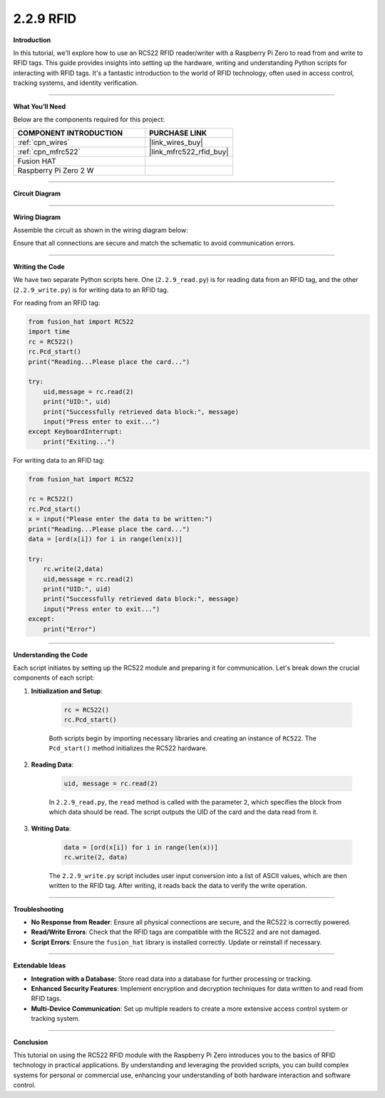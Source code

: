 2.2.9 RFID
==========================

**Introduction**

In this tutorial, we'll explore how to use an RC522 RFID reader/writer with a Raspberry Pi Zero to read from and write to RFID tags. This guide provides insights into setting up the hardware, writing and understanding Python scripts for interacting with RFID tags. It's a fantastic introduction to the world of RFID technology, often used in access control, tracking systems, and identity verification.

-----------------------------------------------------

**What You’ll Need**

Below are the components required for this project:

.. list-table::
    :widths: 30 20
    :header-rows: 1

    *   - COMPONENT INTRODUCTION
        - PURCHASE LINK

    *   - :ref:`cpn_wires`
        - |link_wires_buy|
    *   - :ref:`cpn_mfrc522`
        - |link_mfrc522_rfid_buy|
    *   - Fusion HAT
        - 
    *   - Raspberry Pi Zero 2 W
        -


----------------------------------------------


**Circuit Diagram**

.. image:: img/fzz/2.2.9_sch.png
   :width: 800
   :align: center



----------------------------------------------

**Wiring Diagram**

Assemble the circuit as shown in the wiring diagram below:

.. image:: img/fzz/2.2.9_bb.png
   :width: 800
   :align: center

Ensure that all connections are secure and match the schematic to avoid communication errors.

-----------------------------------------------------

**Writing the Code**

We have two separate Python scripts here. One (``2.2.9_read.py``) is for reading data from an RFID tag, and the other (``2.2.9_write.py``) is for writing data to an RFID tag.

For reading from an RFID tag:

.. code-block:: python

    from fusion_hat import RC522
    import time
    rc = RC522()
    rc.Pcd_start()
    print("Reading...Please place the card...")

    try:
        uid,message = rc.read(2)
        print("UID:", uid)    
        print("Successfully retrieved data block:", message)
        input("Press enter to exit...")
    except KeyboardInterrupt:
        print("Exiting...")

For writing data to an RFID tag:

.. code-block:: python

    from fusion_hat import RC522

    rc = RC522()
    rc.Pcd_start()
    x = input("Please enter the data to be written:")
    print("Reading...Please place the card...")
    data = [ord(x[i]) for i in range(len(x))]

    try:
        rc.write(2,data)
        uid,message = rc.read(2)
        print("UID:", uid)    
        print("Successfully retrieved data block:", message)
        input("Press enter to exit...")
    except:
        print("Error")

-----------------------------------------------------

**Understanding the Code**

Each script initiates by setting up the RC522 module and preparing it for communication. Let's break down the crucial components of each script:

1. **Initialization and Setup**:

    .. code-block:: python

        rc = RC522()
        rc.Pcd_start()


    Both scripts begin by importing necessary libraries and creating an instance of ``RC522``. The ``Pcd_start()`` method initializes the RC522 hardware.

2. **Reading Data**:



    .. code-block:: python

        uid, message = rc.read(2)

    In ``2.2.9_read.py``, the ``read`` method is called with the parameter ``2``, which specifies the block from which data should be read. The script outputs the UID of the card and the data read from it.

3. **Writing Data**:


    .. code-block:: python

        data = [ord(x[i]) for i in range(len(x))]
        rc.write(2, data)

    The ``2.2.9_write.py`` script includes user input conversion into a list of ASCII values, which are then written to the RFID tag. After writing, it reads back the data to verify the write operation.


-----------------------------------------------------

**Troubleshooting**

- **No Response from Reader**: Ensure all physical connections are secure, and the RC522 is correctly powered.

- **Read/Write Errors**: Check that the RFID tags are compatible with the RC522 and are not damaged.

- **Script Errors**: Ensure the ``fusion_hat`` library is installed correctly. Update or reinstall if necessary.

-----------------------------------------------------

**Extendable Ideas**

- **Integration with a Database**: Store read data into a database for further processing or tracking.

- **Enhanced Security Features**: Implement encryption and decryption techniques for data written to and read from RFID tags.

- **Multi-Device Communication**: Set up multiple readers to create a more extensive access control system or tracking system.

-----------------------------------------------------

**Conclusion**

This tutorial on using the RC522 RFID module with the Raspberry Pi Zero introduces you to the basics of RFID technology in practical applications. By understanding and leveraging the provided scripts, you can build complex systems for personal or commercial use, enhancing your understanding of both hardware interaction and software control.